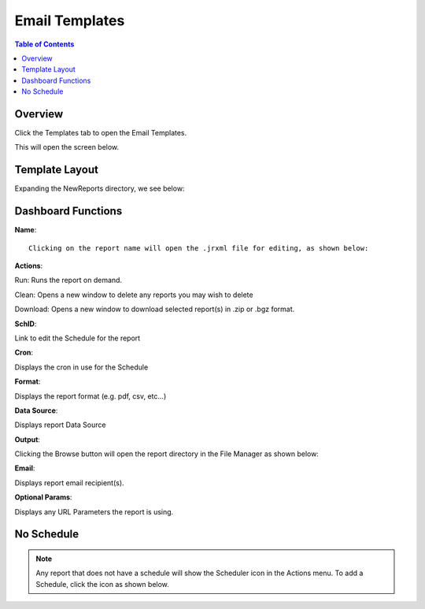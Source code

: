 .. This is a comment. Note how any initial comments are moved by
   transforms to after the document title, subtitle, and docinfo.

.. demo.rst from: http://docutils.sourceforge.net/docs/user/rst/demo.txt

.. |EXAMPLE| image:: static/yi_jing_01_chien.jpg
   :width: 1em

**********************
Email Templates
**********************

.. contents:: Table of Contents
Overview
==================

Click the Templates tab to open the Email Templates.

.. image:: _static/templates-tab.png

This will open the screen below.  

.. image:: _static/email-templates.png

Template Layout
================

Expanding the NewReports directory, we see below:

.. image:: _static/report-dashboard-item.png


Dashboard Functions
===================

**Name**::

 Clicking on the report name will open the .jrxml file for editing, as shown below:
 
.. image:: _static/reports-edit-jrxml.png
 
 
**Actions**::
      
Run:  Runs the report on demand.

.. image:: _static/reports-actions.gif


Clean: Opens a new window to delete any reports you may wish to delete

.. image:: _static/reports-cleaner.png 	

Download:  Opens a new window to download selected report(s) in .zip or .bgz format.

.. image:: _static/reports-downloader.png 	


**SchID**::

Link to edit the Schedule for the report

**Cron**::

Displays the cron in use for the Schedule
 
**Format**::

Displays the report format (e.g. pdf, csv, etc...)

**Data Source**::

Displays report Data Source

**Output**::

Clicking the Browse button will open the report directory in the File Manager as shown below:

.. image:: _static/reports-browse.png


**Email**::

Displays report email recipient(s).

**Optional Params**::

Displays any URL Parameters the report is using.


No Schedule
===========

.. note::
    Any report that does not have a schedule will show the Scheduler icon in the Actions menu.  To add a Schedule, click the icon as shown below.

 
.. image:: _static/reports-no-schedule.png

   


